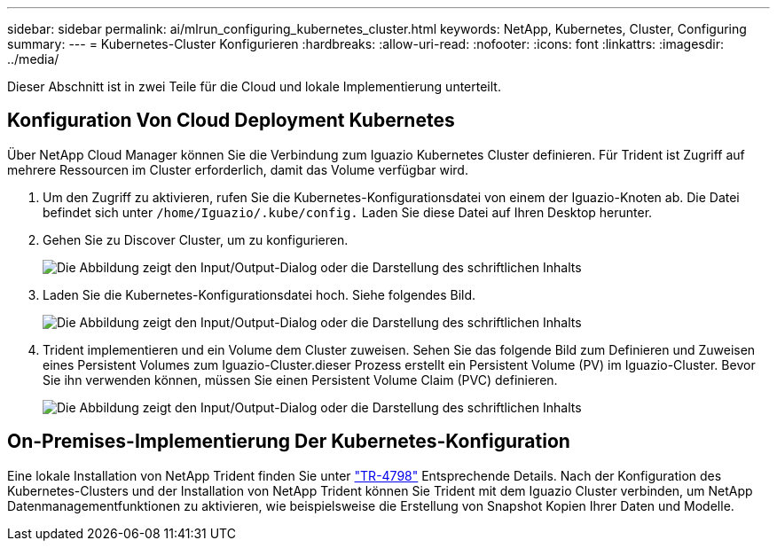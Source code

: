 ---
sidebar: sidebar 
permalink: ai/mlrun_configuring_kubernetes_cluster.html 
keywords: NetApp, Kubernetes, Cluster, Configuring 
summary:  
---
= Kubernetes-Cluster Konfigurieren
:hardbreaks:
:allow-uri-read: 
:nofooter: 
:icons: font
:linkattrs: 
:imagesdir: ../media/


[role="lead"]
Dieser Abschnitt ist in zwei Teile für die Cloud und lokale Implementierung unterteilt.



== Konfiguration Von Cloud Deployment Kubernetes

Über NetApp Cloud Manager können Sie die Verbindung zum Iguazio Kubernetes Cluster definieren. Für Trident ist Zugriff auf mehrere Ressourcen im Cluster erforderlich, damit das Volume verfügbar wird.

. Um den Zugriff zu aktivieren, rufen Sie die Kubernetes-Konfigurationsdatei von einem der Iguazio-Knoten ab. Die Datei befindet sich unter `/home/Iguazio/.kube/config.` Laden Sie diese Datei auf Ihren Desktop herunter.
. Gehen Sie zu Discover Cluster, um zu konfigurieren.
+
image:mlrun_image9.png["Die Abbildung zeigt den Input/Output-Dialog oder die Darstellung des schriftlichen Inhalts"]

. Laden Sie die Kubernetes-Konfigurationsdatei hoch. Siehe folgendes Bild.
+
image:mlrun_image10.png["Die Abbildung zeigt den Input/Output-Dialog oder die Darstellung des schriftlichen Inhalts"]

. Trident implementieren und ein Volume dem Cluster zuweisen. Sehen Sie das folgende Bild zum Definieren und Zuweisen eines Persistent Volumes zum Iguazio-Cluster.dieser Prozess erstellt ein Persistent Volume (PV) im Iguazio-Cluster. Bevor Sie ihn verwenden können, müssen Sie einen Persistent Volume Claim (PVC) definieren.
+
image:mlrun_image5.png["Die Abbildung zeigt den Input/Output-Dialog oder die Darstellung des schriftlichen Inhalts"]





== On-Premises-Implementierung Der Kubernetes-Konfiguration

Eine lokale Installation von NetApp Trident finden Sie unter https://www.netapp.com/us/media/tr-4798.pdf["TR-4798"^] Entsprechende Details. Nach der Konfiguration des Kubernetes-Clusters und der Installation von NetApp Trident können Sie Trident mit dem Iguazio Cluster verbinden, um NetApp Datenmanagementfunktionen zu aktivieren, wie beispielsweise die Erstellung von Snapshot Kopien Ihrer Daten und Modelle.
